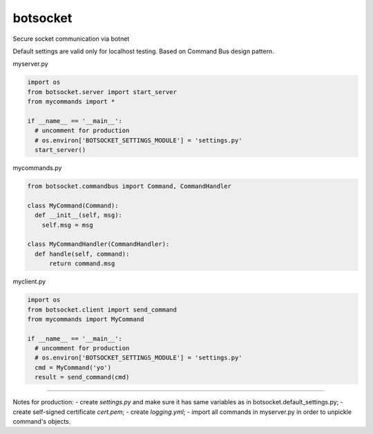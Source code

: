 botsocket
=========

Secure socket communication via botnet

Default settings are valid only for localhost testing. Based on Command
Bus design pattern.

myserver.py

.. code:: python

    import os
    from botsocket.server import start_server
    from mycommands import *

    if __name__ == '__main__':
      # uncomment for production
      # os.environ['BOTSOCKET_SETTINGS_MODULE'] = 'settings.py' 
      start_server()

mycommands.py

.. code:: python

    from botsocket.commandbus import Command, CommandHandler

    class MyCommand(Command):
      def __init__(self, msg):
        self.msg = msg
        
    class MyCommandHandler(CommandHandler):
      def handle(self, command):
          return command.msg

myclient.py

.. code:: python

    import os
    from botsocket.client import send_command
    from mycommands import MyCommand

    if __name__ == '__main__':
      # uncomment for production
      # os.environ['BOTSOCKET_SETTINGS_MODULE'] = 'settings.py' 
      cmd = MyCommand('yo')
      result = send_command(cmd)

--------------

Notes for production: - create *settings.py* and make sure it has same
variables as in botsocket.default\_settings.py; - create self-signed
certificate *cert.pem*; - create *logging.yml*; - import all commands in
myserver.py in order to unpickle command's objects.
